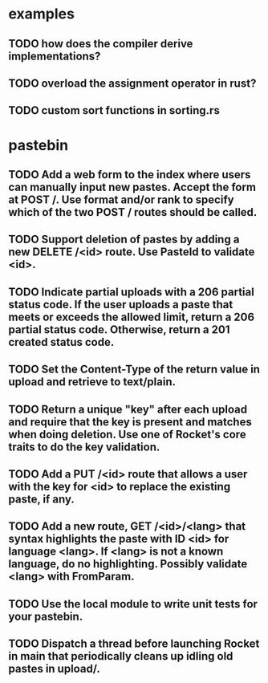 * examples
** TODO how does the compiler derive implementations?
** TODO overload the assignment operator in rust?
** TODO custom sort functions in sorting.rs
* pastebin
** TODO Add a web form to the index where users can manually input new pastes. Accept the form at POST /. Use format and/or rank to specify which of the two POST / routes should be called.
** TODO Support deletion of pastes by adding a new DELETE /<id> route. Use PasteId to validate <id>.
** TODO Indicate partial uploads with a 206 partial status code. If the user uploads a paste that meets or exceeds the allowed limit, return a 206 partial status code. Otherwise, return a 201 created status code.
** TODO Set the Content-Type of the return value in upload and retrieve to text/plain.
** TODO Return a unique "key" after each upload and require that the key is present and matches when doing deletion. Use one of Rocket's core traits to do the key validation.
** TODO Add a PUT /<id> route that allows a user with the key for <id> to replace the existing paste, if any.
** TODO Add a new route, GET /<id>/<lang> that syntax highlights the paste with ID <id> for language <lang>. If <lang> is not a known language, do no highlighting. Possibly validate <lang> with FromParam.
** TODO Use the local module to write unit tests for your pastebin.
** TODO Dispatch a thread before launching Rocket in main that periodically cleans up idling old pastes in upload/.
